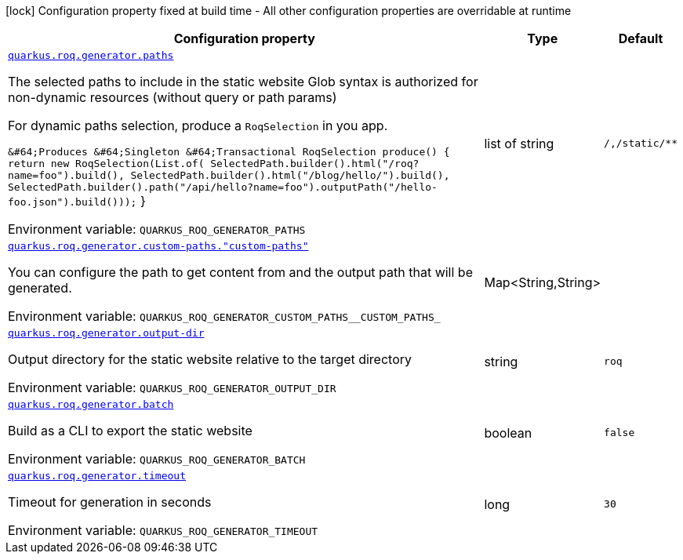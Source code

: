 [.configuration-legend]
icon:lock[title=Fixed at build time] Configuration property fixed at build time - All other configuration properties are overridable at runtime
[.configuration-reference.searchable, cols="80,.^10,.^10"]
|===

h|[.header-title]##Configuration property##
h|Type
h|Default

a| [[quarkus-roq-generator_quarkus-roq-generator-paths]] [.property-path]##link:#quarkus-roq-generator_quarkus-roq-generator-paths[`quarkus.roq.generator.paths`]##

[.description]
--
The selected paths to include in the static website Glob syntax is authorized for non-dynamic resources (without query or path params)

For dynamic paths selection, produce a `RoqSelection` in you app.

```
```

`&++#++64;Produces
&++#++64;Singleton
&++#++64;Transactional
RoqSelection produce() ++{++
    return new RoqSelection(List.of(
            SelectedPath.builder().html("/roq?name=foo").build(),
            SelectedPath.builder().html("/blog/hello/").build(),
            SelectedPath.builder().path("/api/hello?name=foo").outputPath("/hello-foo.json").build()));` ++}++


ifdef::add-copy-button-to-env-var[]
Environment variable: env_var_with_copy_button:+++QUARKUS_ROQ_GENERATOR_PATHS+++[]
endif::add-copy-button-to-env-var[]
ifndef::add-copy-button-to-env-var[]
Environment variable: `+++QUARKUS_ROQ_GENERATOR_PATHS+++`
endif::add-copy-button-to-env-var[]
--
|list of string
|`/,/static/**`

a| [[quarkus-roq-generator_quarkus-roq-generator-custom-paths-custom-paths]] [.property-path]##link:#quarkus-roq-generator_quarkus-roq-generator-custom-paths-custom-paths[`quarkus.roq.generator.custom-paths."custom-paths"`]##

[.description]
--
You can configure the path to get content from and the output path that will be generated.


ifdef::add-copy-button-to-env-var[]
Environment variable: env_var_with_copy_button:+++QUARKUS_ROQ_GENERATOR_CUSTOM_PATHS__CUSTOM_PATHS_+++[]
endif::add-copy-button-to-env-var[]
ifndef::add-copy-button-to-env-var[]
Environment variable: `+++QUARKUS_ROQ_GENERATOR_CUSTOM_PATHS__CUSTOM_PATHS_+++`
endif::add-copy-button-to-env-var[]
--
|Map<String,String>
|

a| [[quarkus-roq-generator_quarkus-roq-generator-output-dir]] [.property-path]##link:#quarkus-roq-generator_quarkus-roq-generator-output-dir[`quarkus.roq.generator.output-dir`]##

[.description]
--
Output directory for the static website relative to the target directory


ifdef::add-copy-button-to-env-var[]
Environment variable: env_var_with_copy_button:+++QUARKUS_ROQ_GENERATOR_OUTPUT_DIR+++[]
endif::add-copy-button-to-env-var[]
ifndef::add-copy-button-to-env-var[]
Environment variable: `+++QUARKUS_ROQ_GENERATOR_OUTPUT_DIR+++`
endif::add-copy-button-to-env-var[]
--
|string
|`roq`

a| [[quarkus-roq-generator_quarkus-roq-generator-batch]] [.property-path]##link:#quarkus-roq-generator_quarkus-roq-generator-batch[`quarkus.roq.generator.batch`]##

[.description]
--
Build as a CLI to export the static website


ifdef::add-copy-button-to-env-var[]
Environment variable: env_var_with_copy_button:+++QUARKUS_ROQ_GENERATOR_BATCH+++[]
endif::add-copy-button-to-env-var[]
ifndef::add-copy-button-to-env-var[]
Environment variable: `+++QUARKUS_ROQ_GENERATOR_BATCH+++`
endif::add-copy-button-to-env-var[]
--
|boolean
|`false`

a| [[quarkus-roq-generator_quarkus-roq-generator-timeout]] [.property-path]##link:#quarkus-roq-generator_quarkus-roq-generator-timeout[`quarkus.roq.generator.timeout`]##

[.description]
--
Timeout for generation in seconds


ifdef::add-copy-button-to-env-var[]
Environment variable: env_var_with_copy_button:+++QUARKUS_ROQ_GENERATOR_TIMEOUT+++[]
endif::add-copy-button-to-env-var[]
ifndef::add-copy-button-to-env-var[]
Environment variable: `+++QUARKUS_ROQ_GENERATOR_TIMEOUT+++`
endif::add-copy-button-to-env-var[]
--
|long
|`30`

|===

